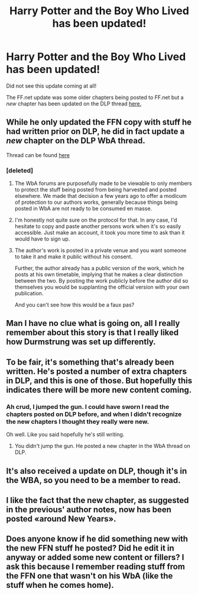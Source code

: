 #+TITLE: Harry Potter and the Boy Who Lived has been updated!

* Harry Potter and the Boy Who Lived has been updated!
:PROPERTIES:
:Author: NaughtyGaymer
:Score: 23
:DateUnix: 1420341597.0
:DateShort: 2015-Jan-04
:FlairText: Discussion
:END:
Did not see this update coming at all!

The FF.net update was some older chapters being posted to FF.net but a /new/ chapter has been updated on the DLP thread [[https://forums.darklordpotter.net/showthread.php?t=17021&page=3][here.]]


** While he only updated the FFN copy with stuff he had written prior on DLP, he did in fact update a /new/ chapter on the DLP WbA thread.

Thread can be found [[https://forums.darklordpotter.net/showthread.php?t=17021&page=3][here]]
:PROPERTIES:
:Author: Servalpur
:Score: 6
:DateUnix: 1420343855.0
:DateShort: 2015-Jan-04
:END:

*** [deleted]
:PROPERTIES:
:Score: 0
:DateUnix: 1420346386.0
:DateShort: 2015-Jan-04
:END:

**** The WbA forums are purposefully made to be viewable to only members to protect the stuff being posted from being harvested and posted elsewhere. We made that decision a few years ago to offer a modicum of protection to our authors works, generally because things being posted in WbA are not ready to be consumed en masse.
:PROPERTIES:
:Author: SemiAutoMagic
:Score: 11
:DateUnix: 1420352321.0
:DateShort: 2015-Jan-04
:END:


**** I'm honestly not quite sure on the protocol for that. In any case, I'd hesitate to copy and paste another persons work when it's so easily accessible. Just make an account, it took you more time to ask than it would have to sign up.
:PROPERTIES:
:Author: Servalpur
:Score: 5
:DateUnix: 1420346565.0
:DateShort: 2015-Jan-04
:END:


**** The author's work is posted in a private venue and you want someone to take it and make it public without his consent.

Further, the author already has a public version of the work, which he posts at his own timetable, implying that he makes a clear distinction between the two. By posting the work publicly before the author did so themselves you would be supplanting the official version with your own publication.

And you can't see how this would be a faux pas?
:PROPERTIES:
:Author: Taure
:Score: 6
:DateUnix: 1420374205.0
:DateShort: 2015-Jan-04
:END:


** Man I have no clue what is going on, all I really remember about this story is that I really liked how Durmstrung was set up differently.
:PROPERTIES:
:Author: BobVosh
:Score: 3
:DateUnix: 1420349640.0
:DateShort: 2015-Jan-04
:END:


** To be fair, it's something that's already been written. He's posted a number of extra chapters in DLP, and this is one of those. But hopefully this indicates there will be more new content coming.
:PROPERTIES:
:Author: krskykrsk
:Score: 2
:DateUnix: 1420342280.0
:DateShort: 2015-Jan-04
:END:

*** Ah crud, I jumped the gun. I could have sworn I read the chapters posted on DLP before, and when I didn't recognize the new chapters I thought they really were new.

Oh well. Like you said hopefully he's still writing.
:PROPERTIES:
:Author: NaughtyGaymer
:Score: 2
:DateUnix: 1420343597.0
:DateShort: 2015-Jan-04
:END:

**** You didn't jump the gun. He posted a new chapter in the WbA thread on DLP.
:PROPERTIES:
:Author: Servalpur
:Score: 5
:DateUnix: 1420344246.0
:DateShort: 2015-Jan-04
:END:


** It's also received a update on DLP, though it's in the WBA, so you need to be a member to read.
:PROPERTIES:
:Score: 2
:DateUnix: 1420342827.0
:DateShort: 2015-Jan-04
:END:


** I like the fact that the new chapter, as suggested in the previous' author notes, now has been posted «around New Years».
:PROPERTIES:
:Author: the_viking_gentleman
:Score: 2
:DateUnix: 1420349848.0
:DateShort: 2015-Jan-04
:END:


** Does anyone know if he did something new with the new FFN stuff he posted? Did he edit it in anyway or added some new content or fillers? I ask this because I remember reading stuff from the FFN one that wasn't on his WbA (like the stuff when he comes home).
:PROPERTIES:
:Author: -La_Geass-
:Score: 1
:DateUnix: 1420653367.0
:DateShort: 2015-Jan-07
:END:
